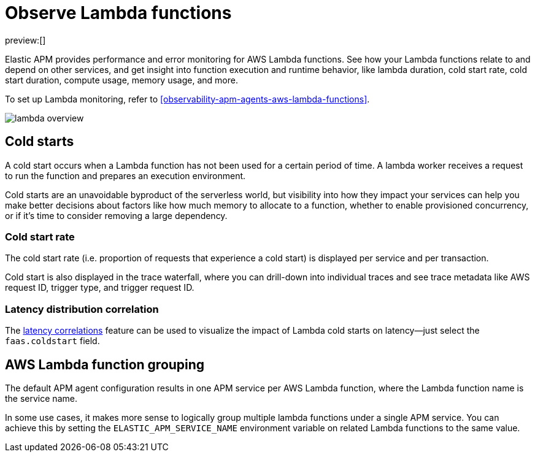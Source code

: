 [[observability-apm-observe-lambda-functions]]
= Observe Lambda functions

// :keywords: serverless, observability, how-to

preview:[]

Elastic APM provides performance and error monitoring for AWS Lambda functions.
See how your Lambda functions relate to and depend on other services, and
get insight into function execution and runtime behavior, like lambda duration, cold start rate, cold start duration, compute usage, memory usage, and more.

To set up Lambda monitoring, refer to <<observability-apm-agents-aws-lambda-functions>>.

[role="screenshot"]
image::images/apm-lambda/lambda-overview.png[lambda overview]

[discrete]
[[observability-apm-observe-lambda-functions-cold-starts]]
== Cold starts

A cold start occurs when a Lambda function has not been used for a certain period of time. A lambda worker receives a request to run the function and prepares an execution environment.

Cold starts are an unavoidable byproduct of the serverless world, but visibility into how they impact your services can help you make better decisions about factors like how much memory to allocate to a function, whether to enable provisioned concurrency, or if it's time to consider removing a large dependency.

[discrete]
[[observability-apm-observe-lambda-functions-cold-start-rate]]
=== Cold start rate

The cold start rate (i.e. proportion of requests that experience a cold start) is displayed per service and per transaction.

Cold start is also displayed in the trace waterfall, where you can drill-down into individual traces and see trace metadata like AWS request ID, trigger type, and trigger request ID.

////
/* TODO: RETAKE
![lambda cold start trace](images/apm-lambda/lambda-cold-start-trace.png) */
////

[discrete]
[[observability-apm-observe-lambda-functions-latency-distribution-correlation]]
=== Latency distribution correlation

The <<observability-apm-find-transaction-latency-and-failure-correlations-find-high-transaction-latency-correlations,latency correlations>> feature can be used to visualize the impact of Lambda cold starts on latency—just select the `faas.coldstart` field.

////
/* TODO: RETAKE
![lambda correlations example](images/apm-lambda/lambda-correlations.png) */
////

[discrete]
[[observability-apm-observe-lambda-functions-aws-lambda-function-grouping]]
== AWS Lambda function grouping

The default APM agent configuration results in one APM service per AWS Lambda function,
where the Lambda function name is the service name.

In some use cases, it makes more sense to logically group multiple lambda functions under a single
APM service. You can achieve this by setting the `ELASTIC_APM_SERVICE_NAME` environment variable
on related Lambda functions to the same value.
